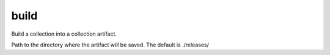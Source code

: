 .. _mazer_reference_build:

build
=====

.. program::mazer build [options] [namespace.repo_name]

Build a collection into a collection artifact.

.. option:: --output-path

Path to the directory where the artifact will be saved.
The default is ./releases/

